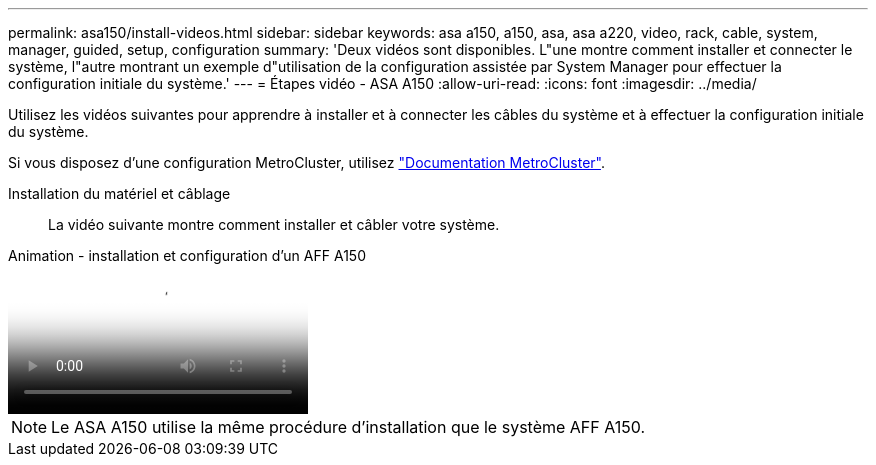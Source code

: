 ---
permalink: asa150/install-videos.html 
sidebar: sidebar 
keywords: asa a150, a150, asa, asa a220, video, rack, cable, system, manager, guided, setup, configuration 
summary: 'Deux vidéos sont disponibles. L"une montre comment installer et connecter le système, l"autre montrant un exemple d"utilisation de la configuration assistée par System Manager pour effectuer la configuration initiale du système.' 
---
= Étapes vidéo - ASA A150
:allow-uri-read: 
:icons: font
:imagesdir: ../media/


[role="lead"]
Utilisez les vidéos suivantes pour apprendre à installer et à connecter les câbles du système et à effectuer la configuration initiale du système.

Si vous disposez d'une configuration MetroCluster, utilisez https://docs.netapp.com/us-en/ontap-metrocluster/index.html["Documentation MetroCluster"^].

Installation du matériel et câblage:: La vidéo suivante montre comment installer et câbler votre système.


.Animation - installation et configuration d'un AFF A150
video::561d941a-f387-4eb9-a10a-afb30029eb36[panopto]

NOTE: Le ASA A150 utilise la même procédure d'installation que le système AFF A150.
